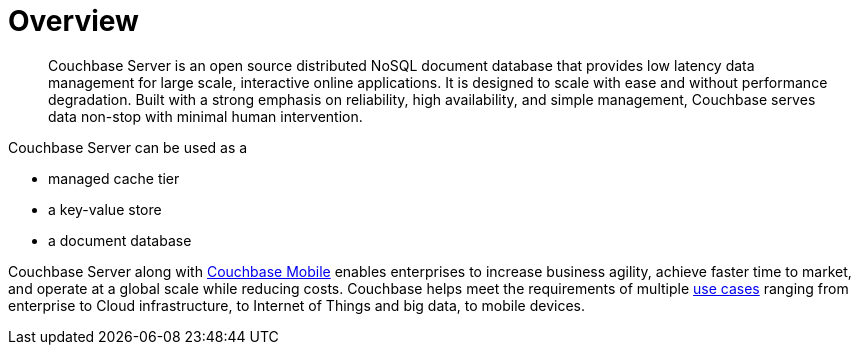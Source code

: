 = Overview
:page-topic-type: concept

[abstract]
Couchbase Server is an open source distributed NoSQL document database that provides low latency data management for large scale, interactive online applications.
It is designed to scale with ease and without performance degradation.
Built with a strong emphasis on reliability, high availability, and simple management, Couchbase serves data non-stop with minimal human intervention.

Couchbase Server can be used as a

* managed cache tier
// add examples
* a key-value store
* a document database

Couchbase Server along with http://www.couchbase.com/nosql-databases/couchbase-mobile[Couchbase Mobile^] enables enterprises to increase business agility, achieve faster time to market, and operate at a global scale while reducing costs.
Couchbase helps meet the requirements of multiple https://www.couchbase.com/solutions[use cases^] ranging from enterprise to Cloud infrastructure, to Internet of Things and big data, to mobile devices.
